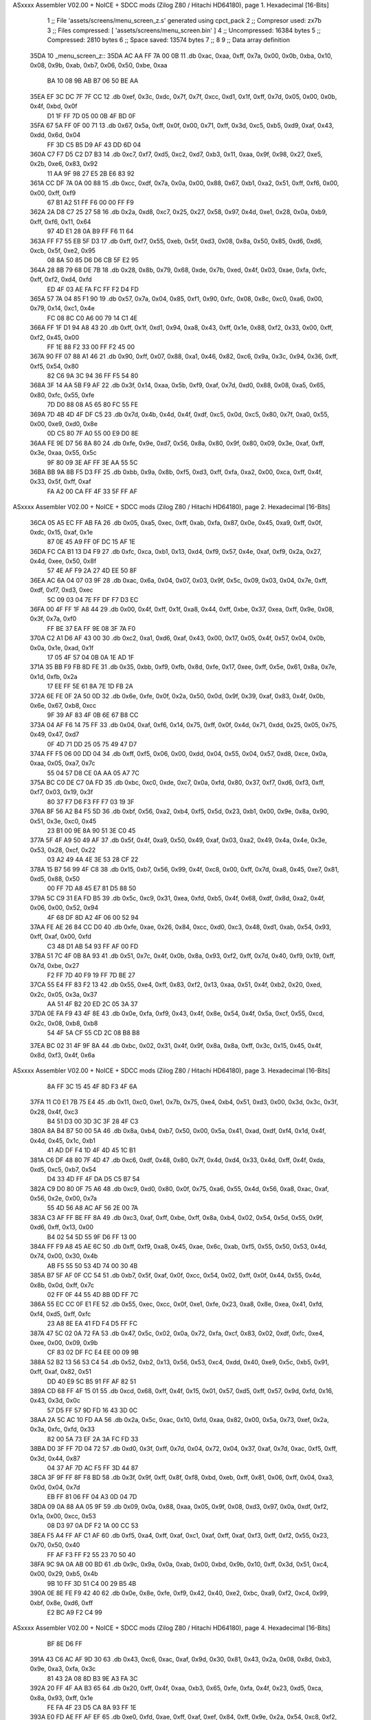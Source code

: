 ASxxxx Assembler V02.00 + NoICE + SDCC mods  (Zilog Z80 / Hitachi HD64180), page 1.
Hexadecimal [16-Bits]



                              1 ;; File 'assets/screens/menu_screen_z.s' generated using cpct_pack
                              2 ;; Compresor used:   zx7b
                              3 ;; Files compressed: [ 'assets/screens/menu_screen.bin' ]
                              4 ;; Uncompressed:     16384 bytes
                              5 ;; Compressed:       2810 bytes
                              6 ;; Space saved:      13574 bytes
                              7 ;;
                              8 
                              9 ;; Data array definition
   35DA                      10 _menu_screen_z::
   35DA AC AA FF 7A 00 0B    11    .db  0xac, 0xaa, 0xff, 0x7a, 0x00, 0x0b, 0xba, 0x10, 0x08, 0x9b, 0xab, 0xb7, 0x06, 0x50, 0xbe, 0xaa
        BA 10 08 9B AB B7
        06 50 BE AA
   35EA EF 3C DC 7F 7F CC    12    .db  0xef, 0x3c, 0xdc, 0x7f, 0x7f, 0xcc, 0xd1, 0x1f, 0xff, 0x7d, 0x05, 0x00, 0x0b, 0x4f, 0xbd, 0x0f
        D1 1F FF 7D 05 00
        0B 4F BD 0F
   35FA 67 5A FF 0F 00 71    13    .db  0x67, 0x5a, 0xff, 0x0f, 0x00, 0x71, 0xff, 0x3d, 0xc5, 0xb5, 0xd9, 0xaf, 0x43, 0xdd, 0x6d, 0x04
        FF 3D C5 B5 D9 AF
        43 DD 6D 04
   360A C7 F7 D5 C2 D7 B3    14    .db  0xc7, 0xf7, 0xd5, 0xc2, 0xd7, 0xb3, 0x11, 0xaa, 0x9f, 0x98, 0x27, 0xe5, 0x2b, 0xe6, 0x83, 0x92
        11 AA 9F 98 27 E5
        2B E6 83 92
   361A CC DF 7A 0A 00 88    15    .db  0xcc, 0xdf, 0x7a, 0x0a, 0x00, 0x88, 0x67, 0xb1, 0xa2, 0x51, 0xff, 0xf6, 0x00, 0x00, 0xff, 0xf9
        67 B1 A2 51 FF F6
        00 00 FF F9
   362A 2A D8 C7 25 27 58    16    .db  0x2a, 0xd8, 0xc7, 0x25, 0x27, 0x58, 0x97, 0x4d, 0xe1, 0x28, 0x0a, 0xb9, 0xff, 0xf6, 0x11, 0x64
        97 4D E1 28 0A B9
        FF F6 11 64
   363A FF F7 55 EB 5F D3    17    .db  0xff, 0xf7, 0x55, 0xeb, 0x5f, 0xd3, 0x08, 0x8a, 0x50, 0x85, 0xd6, 0xd6, 0xcb, 0x5f, 0xe2, 0x95
        08 8A 50 85 D6 D6
        CB 5F E2 95
   364A 28 8B 79 68 DE 7B    18    .db  0x28, 0x8b, 0x79, 0x68, 0xde, 0x7b, 0xed, 0x4f, 0x03, 0xae, 0xfa, 0xfc, 0xff, 0xf2, 0xd4, 0xfd
        ED 4F 03 AE FA FC
        FF F2 D4 FD
   365A 57 7A 04 85 F1 90    19    .db  0x57, 0x7a, 0x04, 0x85, 0xf1, 0x90, 0xfc, 0x08, 0x8c, 0xc0, 0xa6, 0x00, 0x79, 0x14, 0xc1, 0x4e
        FC 08 8C C0 A6 00
        79 14 C1 4E
   366A FF 1F D1 94 A8 43    20    .db  0xff, 0x1f, 0xd1, 0x94, 0xa8, 0x43, 0xff, 0x1e, 0x88, 0xf2, 0x33, 0x00, 0xff, 0xf2, 0x45, 0x00
        FF 1E 88 F2 33 00
        FF F2 45 00
   367A 90 FF 07 88 A1 46    21    .db  0x90, 0xff, 0x07, 0x88, 0xa1, 0x46, 0x82, 0xc6, 0x9a, 0x3c, 0x94, 0x36, 0xff, 0xf5, 0x54, 0x80
        82 C6 9A 3C 94 36
        FF F5 54 80
   368A 3F 14 AA 5B F9 AF    22    .db  0x3f, 0x14, 0xaa, 0x5b, 0xf9, 0xaf, 0x7d, 0xd0, 0x88, 0x08, 0xa5, 0x65, 0x80, 0xfc, 0x55, 0xfe
        7D D0 88 08 A5 65
        80 FC 55 FE
   369A 7D 4B 4D 4F DF C5    23    .db  0x7d, 0x4b, 0x4d, 0x4f, 0xdf, 0xc5, 0x0d, 0xc5, 0x80, 0x7f, 0xa0, 0x55, 0x00, 0xe9, 0xd0, 0x8e
        0D C5 80 7F A0 55
        00 E9 D0 8E
   36AA FE 9E D7 56 8A 80    24    .db  0xfe, 0x9e, 0xd7, 0x56, 0x8a, 0x80, 0x9f, 0x80, 0x09, 0x3e, 0xaf, 0xff, 0x3e, 0xaa, 0x55, 0x5c
        9F 80 09 3E AF FF
        3E AA 55 5C
   36BA BB 9A 8B F5 D3 FF    25    .db  0xbb, 0x9a, 0x8b, 0xf5, 0xd3, 0xff, 0xfa, 0xa2, 0x00, 0xca, 0xff, 0x4f, 0x33, 0x5f, 0xff, 0xaf
        FA A2 00 CA FF 4F
        33 5F FF AF
ASxxxx Assembler V02.00 + NoICE + SDCC mods  (Zilog Z80 / Hitachi HD64180), page 2.
Hexadecimal [16-Bits]



   36CA 05 A5 EC FF AB FA    26    .db  0x05, 0xa5, 0xec, 0xff, 0xab, 0xfa, 0x87, 0x0e, 0x45, 0xa9, 0xff, 0x0f, 0xdc, 0x15, 0xaf, 0x1e
        87 0E 45 A9 FF 0F
        DC 15 AF 1E
   36DA FC CA B1 13 D4 F9    27    .db  0xfc, 0xca, 0xb1, 0x13, 0xd4, 0xf9, 0x57, 0x4e, 0xaf, 0xf9, 0x2a, 0x27, 0x4d, 0xee, 0x50, 0x8f
        57 4E AF F9 2A 27
        4D EE 50 8F
   36EA AC 6A 04 07 03 9F    28    .db  0xac, 0x6a, 0x04, 0x07, 0x03, 0x9f, 0x5c, 0x09, 0x03, 0x04, 0x7e, 0xff, 0xdf, 0xf7, 0xd3, 0xec
        5C 09 03 04 7E FF
        DF F7 D3 EC
   36FA 00 4F FF 1F A8 44    29    .db  0x00, 0x4f, 0xff, 0x1f, 0xa8, 0x44, 0xff, 0xbe, 0x37, 0xea, 0xff, 0x9e, 0x08, 0x3f, 0x7a, 0xf0
        FF BE 37 EA FF 9E
        08 3F 7A F0
   370A C2 A1 D6 AF 43 00    30    .db  0xc2, 0xa1, 0xd6, 0xaf, 0x43, 0x00, 0x17, 0x05, 0x4f, 0x57, 0x04, 0x0b, 0x0a, 0x1e, 0xad, 0x1f
        17 05 4F 57 04 0B
        0A 1E AD 1F
   371A 35 BB F9 FB 8D FE    31    .db  0x35, 0xbb, 0xf9, 0xfb, 0x8d, 0xfe, 0x17, 0xee, 0xff, 0x5e, 0x61, 0x8a, 0x7e, 0x1d, 0xfb, 0x2a
        17 EE FF 5E 61 8A
        7E 1D FB 2A
   372A 6E FE 0F 2A 50 0D    32    .db  0x6e, 0xfe, 0x0f, 0x2a, 0x50, 0x0d, 0x9f, 0x39, 0xaf, 0x83, 0x4f, 0x0b, 0x6e, 0x67, 0xb8, 0xcc
        9F 39 AF 83 4F 0B
        6E 67 B8 CC
   373A 04 AF F6 14 75 FF    33    .db  0x04, 0xaf, 0xf6, 0x14, 0x75, 0xff, 0x0f, 0x4d, 0x71, 0xdd, 0x25, 0x05, 0x75, 0x49, 0x47, 0xd7
        0F 4D 71 DD 25 05
        75 49 47 D7
   374A FF F5 06 00 DD 04    34    .db  0xff, 0xf5, 0x06, 0x00, 0xdd, 0x04, 0x55, 0x04, 0x57, 0xd8, 0xce, 0x0a, 0xaa, 0x05, 0xa7, 0x7c
        55 04 57 D8 CE 0A
        AA 05 A7 7C
   375A BC C0 DE C7 0A FD    35    .db  0xbc, 0xc0, 0xde, 0xc7, 0x0a, 0xfd, 0x80, 0x37, 0xf7, 0xd6, 0xf3, 0xff, 0xf7, 0x03, 0x19, 0x3f
        80 37 F7 D6 F3 FF
        F7 03 19 3F
   376A BF 56 A2 B4 F5 5D    36    .db  0xbf, 0x56, 0xa2, 0xb4, 0xf5, 0x5d, 0x23, 0xb1, 0x00, 0x9e, 0x8a, 0x90, 0x51, 0x3e, 0xc0, 0x45
        23 B1 00 9E 8A 90
        51 3E C0 45
   377A 5F 4F A9 50 49 AF    37    .db  0x5f, 0x4f, 0xa9, 0x50, 0x49, 0xaf, 0x03, 0xa2, 0x49, 0x4a, 0x4e, 0x3e, 0x53, 0x28, 0xcf, 0x22
        03 A2 49 4A 4E 3E
        53 28 CF 22
   378A 15 B7 56 99 4F C8    38    .db  0x15, 0xb7, 0x56, 0x99, 0x4f, 0xc8, 0x00, 0xff, 0x7d, 0xa8, 0x45, 0xe7, 0x81, 0xd5, 0x88, 0x50
        00 FF 7D A8 45 E7
        81 D5 88 50
   379A 5C C9 31 EA FD B5    39    .db  0x5c, 0xc9, 0x31, 0xea, 0xfd, 0xb5, 0x4f, 0x68, 0xdf, 0x8d, 0xa2, 0x4f, 0x06, 0x00, 0x52, 0x94
        4F 68 DF 8D A2 4F
        06 00 52 94
   37AA FE AE 26 84 CC D0    40    .db  0xfe, 0xae, 0x26, 0x84, 0xcc, 0xd0, 0xc3, 0x48, 0xd1, 0xab, 0x54, 0x93, 0xff, 0xaf, 0x00, 0xfd
        C3 48 D1 AB 54 93
        FF AF 00 FD
   37BA 51 7C 4F 0B 8A 93    41    .db  0x51, 0x7c, 0x4f, 0x0b, 0x8a, 0x93, 0xf2, 0xff, 0x7d, 0x40, 0xf9, 0x19, 0xff, 0x7d, 0xbe, 0x27
        F2 FF 7D 40 F9 19
        FF 7D BE 27
   37CA 55 E4 FF 83 F2 13    42    .db  0x55, 0xe4, 0xff, 0x83, 0xf2, 0x13, 0xaa, 0x51, 0x4f, 0xb2, 0x20, 0xed, 0x2c, 0x05, 0x3a, 0x37
        AA 51 4F B2 20 ED
        2C 05 3A 37
   37DA 0E FA F9 43 4F 8E    43    .db  0x0e, 0xfa, 0xf9, 0x43, 0x4f, 0x8e, 0x54, 0x4f, 0x5a, 0xcf, 0x55, 0xcd, 0x2c, 0x08, 0xb8, 0xb8
        54 4F 5A CF 55 CD
        2C 08 B8 B8
   37EA BC 02 31 4F 9F 8A    44    .db  0xbc, 0x02, 0x31, 0x4f, 0x9f, 0x8a, 0x8a, 0xff, 0x3c, 0x15, 0x45, 0x4f, 0x8d, 0xf3, 0x4f, 0x6a
ASxxxx Assembler V02.00 + NoICE + SDCC mods  (Zilog Z80 / Hitachi HD64180), page 3.
Hexadecimal [16-Bits]



        8A FF 3C 15 45 4F
        8D F3 4F 6A
   37FA 11 C0 E1 7B 75 E4    45    .db  0x11, 0xc0, 0xe1, 0x7b, 0x75, 0xe4, 0xb4, 0x51, 0xd3, 0x00, 0x3d, 0x3c, 0x3f, 0x28, 0x4f, 0xc3
        B4 51 D3 00 3D 3C
        3F 28 4F C3
   380A 8A B4 B7 50 00 5A    46    .db  0x8a, 0xb4, 0xb7, 0x50, 0x00, 0x5a, 0x41, 0xad, 0xdf, 0xf4, 0x1d, 0x4f, 0x4d, 0x45, 0x1c, 0xb1
        41 AD DF F4 1D 4F
        4D 45 1C B1
   381A C6 DF 48 80 7F 4D    47    .db  0xc6, 0xdf, 0x48, 0x80, 0x7f, 0x4d, 0xd4, 0x33, 0x4d, 0xff, 0x4f, 0xda, 0xd5, 0xc5, 0xb7, 0x54
        D4 33 4D FF 4F DA
        D5 C5 B7 54
   382A C9 D0 80 0F 75 A6    48    .db  0xc9, 0xd0, 0x80, 0x0f, 0x75, 0xa6, 0x55, 0x4d, 0x56, 0xa8, 0xac, 0xaf, 0x56, 0x2e, 0x00, 0x7a
        55 4D 56 A8 AC AF
        56 2E 00 7A
   383A C3 AF FF BE FF 8A    49    .db  0xc3, 0xaf, 0xff, 0xbe, 0xff, 0x8a, 0xb4, 0x02, 0x54, 0x5d, 0x55, 0x9f, 0xd6, 0xff, 0x13, 0x00
        B4 02 54 5D 55 9F
        D6 FF 13 00
   384A FF F9 A8 45 AE 6C    50    .db  0xff, 0xf9, 0xa8, 0x45, 0xae, 0x6c, 0xab, 0xf5, 0x55, 0x50, 0x53, 0x4d, 0x74, 0x00, 0x30, 0x4b
        AB F5 55 50 53 4D
        74 00 30 4B
   385A B7 5F AF 0F CC 54    51    .db  0xb7, 0x5f, 0xaf, 0x0f, 0xcc, 0x54, 0x02, 0xff, 0x0f, 0x44, 0x55, 0x4d, 0x8b, 0x0d, 0xff, 0x7c
        02 FF 0F 44 55 4D
        8B 0D FF 7C
   386A 55 EC CC 0F E1 FE    52    .db  0x55, 0xec, 0xcc, 0x0f, 0xe1, 0xfe, 0x23, 0xa8, 0x8e, 0xea, 0x41, 0xfd, 0xf4, 0xd5, 0xff, 0xfc
        23 A8 8E EA 41 FD
        F4 D5 FF FC
   387A 47 5C 02 0A 72 FA    53    .db  0x47, 0x5c, 0x02, 0x0a, 0x72, 0xfa, 0xcf, 0x83, 0x02, 0xdf, 0xfc, 0xe4, 0xee, 0x00, 0x09, 0x9b
        CF 83 02 DF FC E4
        EE 00 09 9B
   388A 52 B2 13 56 53 C4    54    .db  0x52, 0xb2, 0x13, 0x56, 0x53, 0xc4, 0xdd, 0x40, 0xe9, 0x5c, 0xb5, 0x91, 0xff, 0xaf, 0x82, 0x51
        DD 40 E9 5C B5 91
        FF AF 82 51
   389A CD 68 FF 4F 15 01    55    .db  0xcd, 0x68, 0xff, 0x4f, 0x15, 0x01, 0x57, 0xd5, 0xff, 0x57, 0x9d, 0xfd, 0x16, 0x43, 0x3d, 0x0c
        57 D5 FF 57 9D FD
        16 43 3D 0C
   38AA 2A 5C AC 10 FD AA    56    .db  0x2a, 0x5c, 0xac, 0x10, 0xfd, 0xaa, 0x82, 0x00, 0x5a, 0x73, 0xef, 0x2a, 0x3a, 0xfc, 0xfd, 0x33
        82 00 5A 73 EF 2A
        3A FC FD 33
   38BA D0 3F FF 7D 04 72    57    .db  0xd0, 0x3f, 0xff, 0x7d, 0x04, 0x72, 0x04, 0x37, 0xaf, 0x7d, 0xac, 0xf5, 0xff, 0x3d, 0x44, 0x87
        04 37 AF 7D AC F5
        FF 3D 44 87
   38CA 3F 9F FF 8F F8 BD    58    .db  0x3f, 0x9f, 0xff, 0x8f, 0xf8, 0xbd, 0xeb, 0xff, 0x81, 0x06, 0xff, 0x04, 0xa3, 0x0d, 0x04, 0x7d
        EB FF 81 06 FF 04
        A3 0D 04 7D
   38DA 09 0A 88 AA 05 9F    59    .db  0x09, 0x0a, 0x88, 0xaa, 0x05, 0x9f, 0x08, 0xd3, 0x97, 0x0a, 0xdf, 0xf2, 0x1a, 0x00, 0xcc, 0x53
        08 D3 97 0A DF F2
        1A 00 CC 53
   38EA F5 A4 FF AF C1 AF    60    .db  0xf5, 0xa4, 0xff, 0xaf, 0xc1, 0xaf, 0xff, 0xaf, 0xf3, 0xff, 0xf2, 0x55, 0x23, 0x70, 0x50, 0x40
        FF AF F3 FF F2 55
        23 70 50 40
   38FA 9C 9A 0A AB 00 BD    61    .db  0x9c, 0x9a, 0x0a, 0xab, 0x00, 0xbd, 0x9b, 0x10, 0xff, 0x3d, 0x51, 0xc4, 0x00, 0x29, 0xb5, 0x4b
        9B 10 FF 3D 51 C4
        00 29 B5 4B
   390A 0E 8E FE F9 42 40    62    .db  0x0e, 0x8e, 0xfe, 0xf9, 0x42, 0x40, 0xe2, 0xbc, 0xa9, 0xf2, 0xc4, 0x99, 0xbf, 0x8e, 0xd6, 0xff
        E2 BC A9 F2 C4 99
ASxxxx Assembler V02.00 + NoICE + SDCC mods  (Zilog Z80 / Hitachi HD64180), page 4.
Hexadecimal [16-Bits]



        BF 8E D6 FF
   391A 43 C6 AC AF 9D 30    63    .db  0x43, 0xc6, 0xac, 0xaf, 0x9d, 0x30, 0x81, 0x43, 0x2a, 0x08, 0x8d, 0xb3, 0x9e, 0xa3, 0xfa, 0x3c
        81 43 2A 08 8D B3
        9E A3 FA 3C
   392A 20 FF 4F AA B3 65    64    .db  0x20, 0xff, 0x4f, 0xaa, 0xb3, 0x65, 0xfe, 0xfa, 0x4f, 0x23, 0xd5, 0xca, 0x8a, 0x93, 0xff, 0x1e
        FE FA 4F 23 D5 CA
        8A 93 FF 1E
   393A E0 FD AE FF AF EF    65    .db  0xe0, 0xfd, 0xae, 0xff, 0xaf, 0xef, 0x84, 0xff, 0x9e, 0x2a, 0x54, 0xc8, 0xf2, 0x00, 0x24, 0xff
        84 FF 9E 2A 54 C8
        F2 00 24 FF
   394A 0F 05 51 FF F9 08    66    .db  0x0f, 0x05, 0x51, 0xff, 0xf9, 0x08, 0x68, 0xe3, 0xaf, 0xf0, 0x3c, 0x8a, 0xff, 0xa7, 0x54, 0xe0
        68 E3 AF F0 3C 8A
        FF A7 54 E0
   395A 00 00 6A 55 AD 52    67    .db  0x00, 0x00, 0x6a, 0x55, 0xad, 0x52, 0xcf, 0x01, 0x70, 0x4f, 0x74, 0xfd, 0x9d, 0x55, 0xc0, 0xd5
        CF 01 70 4F 74 FD
        9D 55 C0 D5
   396A CC 0F 35 71 A0 55    68    .db  0xcc, 0x0f, 0x35, 0x71, 0xa0, 0x55, 0x9b, 0x81, 0x45, 0x55, 0xff, 0x1e, 0x5c, 0x68, 0x50, 0xaa
        9B 81 45 55 FF 1E
        5C 68 50 AA
   397A E7 03 FE F5 52 74    69    .db  0xe7, 0x03, 0xfe, 0xf5, 0x52, 0x74, 0x40, 0xff, 0x4f, 0xfc, 0x94, 0xff, 0x8f, 0xfc, 0xc8, 0xff
        40 FF 4F FC 94 FF
        8F FC C8 FF
   398A AA 57 FF BE A0 5E    70    .db  0xaa, 0x57, 0xff, 0xbe, 0xa0, 0x5e, 0x54, 0xa8, 0x2b, 0x43, 0x83, 0xf2, 0x3e, 0xf5, 0xa5, 0xff
        54 A8 2B 43 83 F2
        3E F5 A5 FF
   399A 87 A2 00 A2 51 FF    71    .db  0x87, 0xa2, 0x00, 0xa2, 0x51, 0xff, 0x5f, 0x00, 0x55, 0x8d, 0x1a, 0x30, 0x25, 0x09, 0xb0, 0xfa
        5F 00 55 8D 1A 30
        25 09 B0 FA
   39AA 0F DC FF F2 00 D1    72    .db  0x0f, 0xdc, 0xff, 0xf2, 0x00, 0xd1, 0xad, 0xff, 0xf7, 0x14, 0x54, 0x5c, 0xfc, 0x00, 0xc5, 0x82
        AD FF F7 14 54 5C
        FC 00 C5 82
   39BA 0F 5E BD FC 8E BD    73    .db  0x0f, 0x5e, 0xbd, 0xfc, 0x8e, 0xbd, 0x80, 0x2c, 0xa9, 0x4e, 0xa0, 0xeb, 0x80, 0x0d, 0x5f, 0xff
        80 2C A9 4E A0 EB
        80 0D 5F FF
   39CA 0F 0C 08 C5 E6 43    74    .db  0x0f, 0x0c, 0x08, 0xc5, 0xe6, 0x43, 0xff, 0x5f, 0xfc, 0x41, 0x4f, 0xa9, 0x8e, 0xb8, 0xea, 0xff
        FF 5F FC 41 4F A9
        8E B8 EA FF
   39DA A9 E0 DC AC FF 8F    75    .db  0xa9, 0xe0, 0xdc, 0xac, 0xff, 0x8f, 0x8a, 0xc1, 0x32, 0x1a, 0xbe, 0x01, 0x4f, 0xba, 0x80, 0x0a
        8A C1 32 1A BE 01
        4F BA 80 0A
   39EA CD FF FF 1E E8 F4    76    .db  0xcd, 0xff, 0xff, 0x1e, 0xe8, 0xf4, 0x0c, 0x4e, 0xf9, 0x54, 0x0e, 0x41, 0x5a, 0xfa, 0x06, 0x09
        0C 4E F9 54 0E 41
        5A FA 06 09
   39FA 7C DB 15 CF E8 00    77    .db  0x7c, 0xdb, 0x15, 0xcf, 0xe8, 0x00, 0x7d, 0x4f, 0x09, 0xa3, 0xc6, 0xa2, 0xaf, 0xa7, 0xc9, 0x79
        7D 4F 09 A3 C6 A2
        AF A7 C9 79
   3A0A 82 EE FF 83 13 EB    78    .db  0x82, 0xee, 0xff, 0x83, 0x13, 0xeb, 0xff, 0x0b, 0x00, 0xaf, 0xf2, 0x30, 0x8b, 0x4f, 0xc6, 0x54
        FF 0B 00 AF F2 30
        8B 4F C6 54
   3A1A 54 49 47 B9 FF 9E    79    .db  0x54, 0x49, 0x47, 0xb9, 0xff, 0x9e, 0x5d, 0x06, 0x42, 0x97, 0x59, 0x04, 0xaa, 0x0b, 0xd7, 0x05
        5D 06 42 97 59 04
        AA 0B D7 05
   3A2A 08 BE 0A A1 BF AD    80    .db  0x08, 0xbe, 0x0a, 0xa1, 0xbf, 0xad, 0xff, 0xb1, 0xae, 0x08, 0x45, 0xe9, 0x80, 0x4f, 0x4d, 0xee
        FF B1 AE 08 45 E9
        80 4F 4D EE
ASxxxx Assembler V02.00 + NoICE + SDCC mods  (Zilog Z80 / Hitachi HD64180), page 5.
Hexadecimal [16-Bits]



   3A3A F5 C8 7B C0 E5 10    81    .db  0xf5, 0xc8, 0x7b, 0xc0, 0xe5, 0x10, 0x11, 0x51, 0x4f, 0x5d, 0x2a, 0xa2, 0x3b, 0xbc, 0xfe, 0xbe
        11 51 4F 5D 2A A2
        3B BC FE BE
   3A4A 3A AC AB 3E 80 7E    82    .db  0x3a, 0xac, 0xab, 0x3e, 0x80, 0x7e, 0x15, 0xb9, 0xaa, 0x56, 0x4f, 0x01, 0xd1, 0x7e, 0xa8, 0x45
        15 B9 AA 56 4F 01
        D1 7E A8 45
   3A5A 08 E9 0C 98 87 09    83    .db  0x08, 0xe9, 0x0c, 0x98, 0x87, 0x09, 0xac, 0x89, 0xfd, 0xbe, 0x7e, 0xbc, 0xa9, 0xf8, 0x5d, 0x6b
        AC 89 FD BE 7E BC
        A9 F8 5D 6B
   3A6A 91 2E BE FF 4F 6F    84    .db  0x91, 0x2e, 0xbe, 0xff, 0x4f, 0x6f, 0x68, 0xca, 0xaf, 0xff, 0x9e, 0xb5, 0xa0, 0xcf, 0x5f, 0x7e
        68 CA AF FF 9E B5
        A0 CF 5F 7E
   3A7A 28 11 F8 09 3A 33    85    .db  0x28, 0x11, 0xf8, 0x09, 0x3a, 0x33, 0xb2, 0xa2, 0x51, 0x27, 0xbf, 0x52, 0xf3, 0xa4, 0x4e, 0x4c
        B2 A2 51 27 BF 52
        F3 A4 4E 4C
   3A8A A0 04 95 AF 3E 44    86    .db  0xa0, 0x04, 0x95, 0xaf, 0x3e, 0x44, 0xe2, 0x00, 0xf2, 0x26, 0x51, 0x4f, 0x85, 0x2f, 0x7a, 0xc7
        E2 00 F2 26 51 4F
        85 2F 7A C7
   3A9A 2C 50 28 CA 06 44    87    .db  0x2c, 0x50, 0x28, 0xca, 0x06, 0x44, 0x47, 0x2a, 0xf3, 0x4f, 0x09, 0x3f, 0x51, 0x4f, 0xab, 0xf8
        47 2A F3 4F 09 3F
        51 4F AB F8
   3AAA CE 8B 3C AE AF 07    88    .db  0xce, 0x8b, 0x3c, 0xae, 0xaf, 0x07, 0x51, 0x4f, 0x6a, 0x8a, 0x54, 0xff, 0x9e, 0x8a, 0xcc, 0x19
        51 4F 6A 8A 54 FF
        9E 8A CC 19
   3ABA 39 E2 3F 81 50 54    89    .db  0x39, 0xe2, 0x3f, 0x81, 0x50, 0x54, 0xef, 0xff, 0x2b, 0xa0, 0x4c, 0x68, 0xf0, 0x0b, 0x4f, 0x71
        EF FF 2B A0 4C 68
        F0 0B 4F 71
   3ACA 09 54 37 1D 31 A7    90    .db  0x09, 0x54, 0x37, 0x1d, 0x31, 0xa7, 0xf4, 0x40, 0x38, 0x00, 0x43, 0x9b, 0x30, 0x60, 0xda, 0xad
        F4 40 38 00 43 9B
        30 60 DA AD
   3ADA 64 F9 D5 21 20 BE    91    .db  0x64, 0xf9, 0xd5, 0x21, 0x20, 0xbe, 0xe2, 0x0b, 0xa9, 0xce, 0xff, 0xbe, 0x5a, 0x86, 0xab, 0x56
        E2 0B A9 CE FF BE
        5A 86 AB 56
   3AEA 2B FF 7A 88 54 FF    92    .db  0x2b, 0xff, 0x7a, 0x88, 0x54, 0xff, 0x3c, 0x4c, 0x4d, 0xb1, 0x84, 0x37, 0xf2, 0x12, 0x5c, 0x70
        3C 4C 4D B1 84 37
        F2 12 5C 70
   3AFA 51 30 95 2F E2 27    93    .db  0x51, 0x30, 0x95, 0x2f, 0xe2, 0x27, 0x54, 0x90, 0x0a, 0xb0, 0xcd, 0x00, 0xd3, 0xcc, 0x80, 0xfd
        54 90 0A B0 CD 00
        D3 CC 80 FD
   3B0A FF 9E 00 44 4F 1A    94    .db  0xff, 0x9e, 0x00, 0x44, 0x4f, 0x1a, 0x0d, 0xe4, 0xff, 0xab, 0xea, 0xb0, 0x8d, 0x00, 0x6b, 0xd4
        0D E4 FF AB EA B0
        8D 00 6B D4
   3B1A FF 47 16 1E F5 DE    95    .db  0xff, 0x47, 0x16, 0x1e, 0xf5, 0xde, 0xec, 0x0b, 0xd5, 0x3c, 0xa8, 0xe7, 0xff, 0xa3, 0x2d, 0xb8
        EC 0B D5 3C A8 E7
        FF A3 2D B8
   3B2A FF AF 6D AC 04 0B    96    .db  0xff, 0xaf, 0x6d, 0xac, 0x04, 0x0b, 0x03, 0xfb, 0xac, 0xf7, 0xf9, 0x02, 0xfc, 0xff, 0xf3, 0x08
        03 FB AC F7 F9 02
        FC FF F3 08
   3B3A 00 C5 FF 43 31 4F    97    .db  0x00, 0xc5, 0xff, 0x43, 0x31, 0x4f, 0xf1, 0xd5, 0xf7, 0x42, 0xa0, 0xe5, 0xff, 0xab, 0x5a, 0x96
        F1 D5 F7 42 A0 E5
        FF AB 5A 96
   3B4A 89 79 FF 3C 10 4D    98    .db  0x89, 0x79, 0xff, 0x3c, 0x10, 0x4d, 0xdd, 0xa3, 0x03, 0x4f, 0x74, 0x01, 0x03, 0x0b, 0xcf, 0x97
        DD A3 03 4F 74 01
        03 0B CF 97
   3B5A 5F F5 6F FF 4F 00    99    .db  0x5f, 0xf5, 0x6f, 0xff, 0x4f, 0x00, 0xff, 0xf9, 0xcc, 0x4a, 0x3f, 0x37, 0x5a, 0x88, 0xca, 0xdd
ASxxxx Assembler V02.00 + NoICE + SDCC mods  (Zilog Z80 / Hitachi HD64180), page 6.
Hexadecimal [16-Bits]



        FF F9 CC 4A 3F 37
        5A 88 CA DD
   3B6A FF F7 15 FC C4 FF   100    .db  0xff, 0xf7, 0x15, 0xfc, 0xc4, 0xff, 0xf5, 0x44, 0xd5, 0x97, 0xef, 0xc3, 0xaf, 0xfb, 0xea, 0xfa
        F5 44 D5 97 EF C3
        AF FB EA FA
   3B7A A1 97 AF FF 3E 82   101    .db  0xa1, 0x97, 0xaf, 0xff, 0x3e, 0x82, 0x00, 0x8b, 0xff, 0xc8, 0xff, 0x03, 0x45, 0xe5, 0xff, 0x89
        00 8B FF C8 FF 03
        45 E5 FF 89
   3B8A 54 CA FF 03 A2 84   102    .db  0x54, 0xca, 0xff, 0x03, 0xa2, 0x84, 0xa3, 0x8c, 0x55, 0xff, 0x4f, 0xd1, 0xb1, 0x17, 0x4d, 0x4f
        A3 8C 55 FF 4F D1
        B1 17 4D 4F
   3B9A 3C 00 40 51 00 21   103    .db  0x3c, 0x00, 0x40, 0x51, 0x00, 0x21, 0xd7, 0x59, 0x09, 0x5b, 0xf0, 0x2a, 0x00, 0xd4, 0x96, 0x93
        D7 59 09 5B F0 2A
        00 D4 96 93
   3BAA 54 3C 5C 69 AD 49   104    .db  0x54, 0x3c, 0x5c, 0x69, 0xad, 0x49, 0x54, 0x04, 0x32, 0x9d, 0xff, 0x1e, 0x22, 0xa5, 0xfe, 0x2b
        54 04 32 9D FF 1E
        22 A5 FE 2B
   3BBA AD FF F4 04 FF FF   105    .db  0xad, 0xff, 0xf4, 0x04, 0xff, 0xff, 0xf9, 0x55, 0xca, 0xff, 0x07, 0x3e, 0xff, 0xf9, 0x14, 0x3c
        F9 55 CA FF 07 3E
        FF F9 14 3C
   3BCA 28 4F 8A 15 A0 29   106    .db  0x28, 0x4f, 0x8a, 0x15, 0xa0, 0x29, 0xec, 0x61, 0x55, 0x08, 0xd5, 0x15, 0x11, 0xe8, 0xb8, 0x49
        EC 61 55 08 D5 15
        11 E8 B8 49
   3BDA FF 3D AA 94 FF 87   107    .db  0xff, 0x3d, 0xaa, 0x94, 0xff, 0x87, 0x82, 0x2a, 0xcf, 0xff, 0xf8, 0xa8, 0xea, 0xaf, 0xab, 0xa2
        82 2A CF FF F8 A8
        EA AF AB A2
   3BEA AA E2 47 7A 90 FF   108    .db  0xaa, 0xe2, 0x47, 0x7a, 0x90, 0xff, 0x8f, 0x9b, 0xbb, 0x8f, 0x3d, 0x54, 0x54, 0xaa, 0xc0, 0x9a
        8F 9B BB 8F 3D 54
        54 AA C0 9A
   3BFA 0D FE 3D FF 55 55   109    .db  0x0d, 0xfe, 0x3d, 0xff, 0x55, 0x55, 0xab, 0x4f, 0x2b, 0xbc, 0x24, 0x56, 0x8e, 0x0b, 0xe9, 0xa8
        AB 4F 2B BC 24 56
        8E 0B E9 A8
   3C0A 81 00 8A DA F5 CD   110    .db  0x81, 0x00, 0x8a, 0xda, 0xf5, 0xcd, 0x57, 0x45, 0xaf, 0xf9, 0x35, 0x60, 0xea, 0x80, 0x27, 0xf0
        57 45 AF F9 35 60
        EA 80 27 F0
   3C1A 37 4E EA 4C 4C 51   111    .db  0x37, 0x4e, 0xea, 0x4c, 0x4c, 0x51, 0x71, 0x4f, 0x03, 0x54, 0x25, 0x89, 0x8b, 0xff, 0x1e, 0x88
        71 4F 03 54 25 89
        8B FF 1E 88
   3C2A 51 FF 3C 00 5F 50   112    .db  0x51, 0xff, 0x3c, 0x00, 0x5f, 0x50, 0x37, 0x4f, 0x57, 0xff, 0xaa, 0x5f, 0x4e, 0xa3, 0xf3, 0xa2
        37 4F 57 FF AA 5F
        4E A3 F3 A2
   3C3A 08 97 8C 0F 80 7E   113    .db  0x08, 0x97, 0x8c, 0x0f, 0x80, 0x7e, 0xff, 0x3d, 0x05, 0xd2, 0xfc, 0xfc, 0x50, 0xff, 0x1e, 0xaa
        FF 3D 05 D2 FC FC
        50 FF 1E AA
   3C4A 85 BF E8 F8 DC 2B   114    .db  0x85, 0xbf, 0xe8, 0xf8, 0xdc, 0x2b, 0xff, 0x5f, 0x54, 0x51, 0x56, 0x00, 0xbb, 0x41, 0xba, 0xff
        FF 5F 54 51 56 00
        BB 41 BA FF
   3C5A AF FC 74 A2 30 B2   115    .db  0xaf, 0xfc, 0x74, 0xa2, 0x30, 0xb2, 0x54, 0x47, 0xc1, 0x9e, 0xfc, 0xff, 0x3c, 0xd1, 0xa5, 0x00
        54 47 C1 9E FC FF
        3C D1 A5 00
   3C6A 07 91 A1 FF A7 EA   116    .db  0x07, 0x91, 0xa1, 0xff, 0xa7, 0xea, 0xc7, 0xad, 0xff, 0xfa, 0xea, 0xaf, 0x0b, 0x2a, 0x20, 0xff
        C7 AD FF FA EA AF
        0B 2A 20 FF
   3C7A 1F 15 01 FD 9F 45   117    .db  0x1f, 0x15, 0x01, 0xfd, 0x9f, 0x45, 0xef, 0x58, 0x4f, 0xd0, 0x55, 0x04, 0x9a, 0xd7, 0x05, 0x17
        EF 58 4F D0 55 04
ASxxxx Assembler V02.00 + NoICE + SDCC mods  (Zilog Z80 / Hitachi HD64180), page 7.
Hexadecimal [16-Bits]



        9A D7 05 17
   3C8A 95 12 2A 2E FF 5F   118    .db  0x95, 0x12, 0x2a, 0x2e, 0xff, 0x5f, 0xcd, 0x75, 0xff, 0x0f, 0xf4, 0xcc, 0x00, 0x4f, 0x85, 0x08
        CD 75 FF 0F F4 CC
        00 4F 85 08
   3C9A D5 8B FF BE AA CC   119    .db  0xd5, 0x8b, 0xff, 0xbe, 0xaa, 0xcc, 0x20, 0x12, 0x17, 0xb9, 0x89, 0x04, 0xbc, 0x00, 0xaa, 0x3c
        20 12 17 B9 89 04
        BC 00 AA 3C
   3CAA 97 3D 15 DD 86 2A   120    .db  0x97, 0x3d, 0x15, 0xdd, 0x86, 0x2a, 0x07, 0xb8, 0x15, 0x8f, 0x4f, 0xab, 0x39, 0x47, 0xb9, 0xdf
        07 B8 15 8F 4F AB
        39 47 B9 DF
   3CBA 04 2C BD 00 07 B1   121    .db  0x04, 0x2c, 0xbd, 0x00, 0x07, 0xb1, 0x90, 0x8f, 0xef, 0x51, 0xc0, 0xf9, 0x4f, 0x8e, 0xd0, 0xfe
        90 8F EF 51 C0 F9
        4F 8E D0 FE
   3CCA 00 01 4A 23 D1 63   122    .db  0x00, 0x01, 0x4a, 0x23, 0xd1, 0x63, 0x45, 0x4f, 0x5d, 0x3a, 0xea, 0xf6, 0x9c, 0xb6, 0x9e, 0x2a
        45 4F 5D 3A EA F6
        9C B6 9E 2A
   3CDA DE 09 56 EE A8 03   123    .db  0xde, 0x09, 0x56, 0xee, 0xa8, 0x03, 0x00, 0xc4, 0xf2, 0x4f, 0x0d, 0x70, 0xb2, 0xff, 0xf6, 0xa8
        00 C4 F2 4F 0D 70
        B2 FF F6 A8
   3CEA 45 05 99 4D F6 80   124    .db  0x45, 0x05, 0x99, 0x4d, 0xf6, 0x80, 0x5f, 0x5a, 0x0d, 0xc0, 0x67, 0xb2, 0x63, 0x91, 0x84, 0x51
        5F 5A 0D C0 67 B2
        63 91 84 51
   3CFA 1B 94 84 EA 32 4E   125    .db  0x1b, 0x94, 0x84, 0xea, 0x32, 0x4e, 0xa2, 0x4f, 0x2f, 0x41, 0xa4, 0x0a, 0x2b, 0xb0, 0xf7, 0xa0
        A2 4F 2F 41 A4 0A
        2B B0 F7 A0
   3D0A 51 51 29 F3 3F 47   126    .db  0x51, 0x51, 0x29, 0xf3, 0x3f, 0x47, 0xa1, 0xb0, 0xdc, 0xff, 0xf5, 0xfd, 0x51, 0x33, 0xcb, 0xf6
        A1 B0 DC FF F5 FD
        51 33 CB F6
   3D1A 9F 43 A0 F5 7C E3   127    .db  0x9f, 0x43, 0xa0, 0xf5, 0x7c, 0xe3, 0x07, 0x09, 0x18, 0x00, 0xce, 0x8a, 0x9d, 0x94, 0xea, 0x65
        07 09 18 00 CE 8A
        9D 94 EA 65
   3D2A 15 FF F9 22 C4 4F   128    .db  0x15, 0xff, 0xf9, 0x22, 0xc4, 0x4f, 0x3d, 0xcf, 0x2a, 0xff, 0x0f, 0x31, 0xc8, 0x16, 0x4f, 0x47
        3D CF 2A FF 0F 31
        C8 16 4F 47
   3D3A 8A 91 FF 8F 4F B8   129    .db  0x8a, 0x91, 0xff, 0x8f, 0x4f, 0xb8, 0xa2, 0xf3, 0xff, 0x7c, 0x15, 0x45, 0x4f, 0x85, 0x7a, 0xc2
        A2 F3 FF 7C 15 45
        4F 85 7A C2
   3D4A FF 7B 2A F0 66 88   130    .db  0xff, 0x7b, 0x2a, 0xf0, 0x66, 0x88, 0x41, 0x83, 0x8a, 0x54, 0xd6, 0xff, 0x03, 0x55, 0x4e, 0x51
        41 83 8A 54 D6 FF
        03 55 4E 51
   3D5A 62 A2 86 8F 46 08   131    .db  0x62, 0xa2, 0x86, 0x8f, 0x46, 0x08, 0xa9, 0xa1, 0x50, 0x83, 0x34, 0x4f, 0x74, 0x49, 0x74, 0x9b
        A9 A1 50 83 34 4F
        74 49 74 9B
   3D6A 84 05 D2 71 FF F5   132    .db  0x84, 0x05, 0xd2, 0x71, 0xff, 0xf5, 0x80, 0x3f, 0xd0, 0x92, 0x4d, 0xd0, 0xff, 0x43, 0x86, 0xad
        80 3F D0 92 4D D0
        FF 43 86 AD
   3D7A 80 FD 54 FF 7D F5   133    .db  0x80, 0xfd, 0x54, 0xff, 0x7d, 0xf5, 0x96, 0xe3, 0xee, 0xd4, 0xda, 0x5e, 0x80, 0xfd, 0x00, 0x00
        96 E3 EE D4 DA 5E
        80 FD 00 00
   3D8A 5B 94 FF FA FD 6A   134    .db  0x5b, 0x94, 0xff, 0xfa, 0xfd, 0x6a, 0xb1, 0x56, 0xb2, 0x30, 0x20, 0x11, 0xcc, 0x8d, 0xff, 0xf8
        B1 56 B2 30 20 11
        CC 8D FF F8
   3D9A 80 FE FF FA AA CD   135    .db  0x80, 0xfe, 0xff, 0xfa, 0xaa, 0xcd, 0xfe, 0xd8, 0xbf, 0x4e, 0xa6, 0xa9, 0xdc, 0x3e, 0xff, 0x1f
        FE D8 BF 4E A6 A9
        DC 3E FF 1F
ASxxxx Assembler V02.00 + NoICE + SDCC mods  (Zilog Z80 / Hitachi HD64180), page 8.
Hexadecimal [16-Bits]



   3DAA A8 E5 B0 01 FA 8C   136    .db  0xa8, 0xe5, 0xb0, 0x01, 0xfa, 0x8c, 0x0e, 0x00, 0x6b, 0xd0, 0xff, 0x13, 0x00, 0xac, 0x56, 0x95
        0E 00 6B D0 FF 13
        00 AC 56 95
   3DBA AC 03 D5 F6 FA 45   137    .db  0xac, 0x03, 0xd5, 0xf6, 0xfa, 0x45, 0xa6, 0xf8, 0xa7, 0xff, 0x87, 0xfc, 0x22, 0xff, 0x5f, 0x17
        A6 F8 A7 FF 87 FC
        22 FF 5F 17
   3DCA 0C 4C AC 04 46 A3   138    .db  0x0c, 0x4c, 0xac, 0x04, 0x46, 0xa3, 0x0f, 0xef, 0x29, 0xff, 0xf5, 0x54, 0xf8, 0xb5, 0x55, 0xff
        0F EF 29 FF F5 54
        F8 B5 55 FF
   3DDA 1F 51 CF 8C 04 0C   139    .db  0x1f, 0x51, 0xcf, 0x8c, 0x04, 0x0c, 0x00, 0x65, 0x09, 0x75, 0xaa, 0x40, 0xff, 0x3e, 0x0c, 0xc8
        00 65 09 75 AA 40
        FF 3E 0C C8
   3DEA FF 47 F0 E9 04 17   140    .db  0xff, 0x47, 0xf0, 0xe9, 0x04, 0x17, 0xf7, 0x12, 0x35, 0xff, 0x7d, 0x1f, 0x37, 0xd1, 0x28, 0xc5
        F7 12 35 FF 7D 1F
        37 D1 28 C5
   3DFA A1 FF AF 28 D1 1F   141    .db  0xa1, 0xff, 0xaf, 0x28, 0xd1, 0x1f, 0x2a, 0x8c, 0xaf, 0xa7, 0xa1, 0xaf, 0xaf, 0xa7, 0x0f, 0x15
        2A 8C AF A7 A1 AF
        AF A7 0F 15
   3E0A F4 F6 FF F4 14 FD   142    .db  0xf4, 0xf6, 0xff, 0xf4, 0x14, 0xfd, 0x94, 0xff, 0x2f, 0x00, 0x12, 0xaa, 0xff, 0x3d, 0x41, 0xd5
        94 FF 2F 00 12 AA
        FF 3D 41 D5
   3E1A 58 FF 5F 43 5D FF   143    .db  0x58, 0xff, 0x5f, 0x43, 0x5d, 0xff, 0x5f, 0x45, 0xe5, 0x8d, 0xa9, 0x54, 0xff, 0x3c, 0xc4, 0xdd
        5F 45 E5 8D A9 54
        FF 3C C4 DD
   3E2A 52 7E FC 8D E5 0A   144    .db  0x52, 0x7e, 0xfc, 0x8d, 0xe5, 0x0a, 0x9c, 0xab, 0xff, 0xbe, 0xf3, 0xb8, 0x52, 0x7e, 0x23, 0x92
        9C AB FF BE F3 B8
        52 7E 23 92
   3E3A 13 C8 54 90 FF AA   145    .db  0x13, 0xc8, 0x54, 0x90, 0xff, 0xaa, 0x8a, 0x2f, 0xb7, 0xb0, 0xff, 0x2f, 0x31, 0xb8, 0xfe, 0xfc
        8A 2F B7 B0 FF 2F
        31 B8 FE FC
   3E4A 50 FF F0 51 DA 94   146    .db  0x50, 0xff, 0xf0, 0x51, 0xda, 0x94, 0xff, 0x3d, 0x54, 0xab, 0x1c, 0xd1, 0xbd, 0x14, 0x55, 0xcf
        FF 3D 54 AB 1C D1
        BD 14 55 CF
   3E5A 8C 9F 92 15 4E 12   147    .db  0x8c, 0x9f, 0x92, 0x15, 0x4e, 0x12, 0x2a, 0xa7, 0xc9, 0x45, 0xff, 0x3c, 0x41, 0x08, 0x37, 0xcb
        2A A7 C9 45 FF 3C
        41 08 37 CB
   3E6A C6 C8 48 FF 5F 00   148    .db  0xc6, 0xc8, 0x48, 0xff, 0x5f, 0x00, 0xb5, 0xff, 0xf9, 0xa0, 0xb0, 0x7a, 0x0a, 0xff, 0xfa, 0x88
        B5 FF F9 A0 B0 7A
        0A FF FA 88
   3E7A 28 C8 FF 47 99 CD   149    .db  0x28, 0xc8, 0xff, 0x47, 0x99, 0xcd, 0x53, 0x64, 0x73, 0x4b, 0x70, 0xb1, 0xc8, 0x17, 0x9c, 0x84
        53 64 73 4B 70 B1
        C8 17 9C 84
   3E8A 50 EF 0B 66 54 CD   150    .db  0x50, 0xef, 0x0b, 0x66, 0x54, 0xcd, 0xd0, 0x80, 0x5f, 0xff, 0x0f, 0xd5, 0xb2, 0xcd, 0xff, 0x05
        D0 80 5F FF 0F D5
        B2 CD FF 05
   3E9A 9F 2D A8 D0 D5 A7   151    .db  0x9f, 0x2d, 0xa8, 0xd0, 0xd5, 0xa7, 0x57, 0xb8, 0xe6, 0xbd, 0x4f, 0x3a, 0x4b, 0xae, 0xff, 0x07
        57 B8 E6 BD 4F 3A
        4B AE FF 07
   3EAA FC 28 A9 5F D0 AF   152    .db  0xfc, 0x28, 0xa9, 0x5f, 0xd0, 0xaf, 0x53, 0xb3, 0x1a, 0xd4, 0xff, 0x03, 0x54, 0x94, 0xff, 0x27
        53 B3 1A D4 FF 03
        54 94 FF 27
   3EBA BA 00 A8 56 AF 0F   153    .db  0xba, 0x00, 0xa8, 0x56, 0xaf, 0x0f, 0x97, 0x80, 0x0a, 0x3f, 0xa0, 0x85, 0xd4, 0xff, 0x57, 0x0e
        97 80 0A 3F A0 85
        D4 FF 57 0E
   3ECA 41 D5 AB 9E FC FF   154    .db  0x41, 0xd5, 0xab, 0x9e, 0xfc, 0xff, 0x3c, 0x01, 0xf8, 0xf4, 0x4e, 0x50, 0x0c, 0x19, 0xc0, 0x21
ASxxxx Assembler V02.00 + NoICE + SDCC mods  (Zilog Z80 / Hitachi HD64180), page 9.
Hexadecimal [16-Bits]



        3C 01 F8 F4 4E 50
        0C 19 C0 21
   3EDA F0 F4 08 4A 00 A6   155    .db  0xf0, 0xf4, 0x08, 0x4a, 0x00, 0xa6, 0xfa, 0x03, 0x6f, 0xac, 0x02, 0xca, 0x81, 0x0b, 0x7f, 0xff
        FA 03 6F AC 02 CA
        81 0B 7F FF
   3EEA 7F DB 43 56 03 D0   156    .db  0x7f, 0xdb, 0x43, 0x56, 0x03, 0xd0, 0xff, 0x47, 0xa0, 0x20, 0x85, 0x50, 0xff, 0xf2, 0x00, 0x47
        FF 47 A0 20 85 50
        FF F2 00 47
   3EFA F1 D4 19 FF 7D 55   157    .db  0xf1, 0xd4, 0x19, 0xff, 0x7d, 0x55, 0x3f, 0xff, 0x79, 0xa8, 0xaf, 0x2f, 0x00, 0x2e, 0x82, 0x4f
        3F FF 79 A8 AF 2F
        00 2E 82 4F
   3F0A AB 04 5D 00 8C 88   158    .db  0xab, 0x04, 0x5d, 0x00, 0x8c, 0x88, 0xbc, 0x09, 0xbb, 0x00, 0x7f, 0x50, 0xda, 0xae, 0x08, 0x4f
        BC 09 BB 00 7F 50
        DA AE 08 4F
   3F1A 91 05 71 00 5C 4F   159    .db  0x91, 0x05, 0x71, 0x00, 0x5c, 0x4f, 0x64, 0xeb, 0x67, 0x14, 0xbb, 0x04, 0x46, 0x9b, 0x37, 0x00
        64 EB 67 14 BB 04
        46 9B 37 00
   3F2A EB 4F A6 DF 2C 4F   160    .db  0xeb, 0x4f, 0xa6, 0xdf, 0x2c, 0x4f, 0x0b, 0x7a, 0x68, 0x91, 0x04, 0xb9, 0x17, 0x04, 0x12, 0xef
        0B 7A 68 91 04 B9
        17 04 12 EF
   3F3A 05 0C 03 0F 2A AA   161    .db  0x05, 0x0c, 0x03, 0x0f, 0x2a, 0xaa, 0x1e, 0x32, 0x00, 0x09, 0xbf, 0x83, 0x44, 0x00, 0x32, 0x05
        1E 32 00 09 BF 83
        44 00 32 05
   3F4A DB 70 0A 00 B9 81   162    .db  0xdb, 0x70, 0x0a, 0x00, 0xb9, 0x81, 0x4f, 0x35, 0xfd, 0x39, 0x55, 0x47, 0x44, 0x88, 0x2e, 0xb3
        4F 35 FD 39 55 47
        44 88 2E B3
   3F5A 1C A0 45 61 4F 36   163    .db  0x1c, 0xa0, 0x45, 0x61, 0x4f, 0x36, 0x15, 0xf3, 0x51, 0x21, 0x3e, 0xa2, 0x44, 0x00, 0x83, 0x57
        15 F3 51 21 3E A2
        44 00 83 57
   3F6A A3 4B 8B B6 30 E9   164    .db  0xa3, 0x4b, 0x8b, 0xb6, 0x30, 0xe9, 0x4f, 0x9c, 0xa2, 0xfd, 0x0a, 0xd4, 0x24, 0x89, 0xe4, 0xa3
        4F 9C A2 FD 0A D4
        24 89 E4 A3
   3F7A A4 32 50 4E E6 17   165    .db  0xa4, 0x32, 0x50, 0x4e, 0xe6, 0x17, 0xe3, 0x65, 0x3c, 0x00, 0xad, 0x81, 0x51, 0x90, 0x7a, 0xf5
        E3 65 3C 00 AD 81
        51 90 7A F5
   3F8A 4F 76 54 40 52 49   166    .db  0x4f, 0x76, 0x54, 0x40, 0x52, 0x49, 0xdb, 0xa3, 0x99, 0xae, 0x05, 0x3e, 0xa3, 0xc8, 0xe7, 0x00
        DB A3 99 AE 05 3E
        A3 C8 E7 00
   3F9A 8D D2 FC 41 E1 12   167    .db  0x8d, 0xd2, 0xfc, 0x41, 0xe1, 0x12, 0x91, 0xd6, 0x84, 0xea, 0x55, 0x51, 0x0d, 0x45, 0x4f, 0x2c
        91 D6 84 EA 55 51
        0D 45 4F 2C
   3FAA 8A 41 54 F4 68 A8   168    .db  0x8a, 0x41, 0x54, 0xf4, 0x68, 0xa8, 0xf5, 0x49, 0x2a, 0x96, 0x8d, 0x18, 0x3f, 0x05, 0x1b, 0x97
        F5 49 2A 96 8D 18
        3F 05 1B 97
   3FBA 56 E8 15 4A B6 AF   169    .db  0x56, 0xe8, 0x15, 0x4a, 0xb6, 0xaf, 0xd2, 0xf7, 0x4e, 0x51, 0x4f, 0x5a, 0x8a, 0x50, 0x94, 0xd0
        D2 F7 4E 51 4F 5A
        8A 50 94 D0
   3FCA 18 34 CB 3D 50 96   170    .db  0x18, 0x34, 0xcb, 0x3d, 0x50, 0x96, 0x54, 0xa8, 0x4f, 0x4a, 0xaa, 0xf3, 0x00, 0x51, 0x2c, 0x06
        54 A8 4F 4A AA F3
        00 51 2C 06
   3FDA B8 95 90 4F A6 A2   171    .db  0xb8, 0x95, 0x90, 0x4f, 0xa6, 0xa2, 0x22, 0x9e, 0x18, 0x00, 0x71, 0x4f, 0xc5, 0x55, 0xcf, 0x50
        22 9E 18 00 71 4F
        C5 55 CF 50
   3FEA 4E 19 30 A0 02 03   172    .db  0x4e, 0x19, 0x30, 0xa0, 0x02, 0x03, 0x3e, 0x4c, 0xa4, 0xb6, 0x51, 0x4f, 0x5a, 0x31, 0x8a, 0x74
        3E 4C A4 B6 51 4F
ASxxxx Assembler V02.00 + NoICE + SDCC mods  (Zilog Z80 / Hitachi HD64180), page 10.
Hexadecimal [16-Bits]



        5A 31 8A 74
   3FFA 00 29 F0 B4 00 C8   173    .db  0x00, 0x29, 0xf0, 0xb4, 0x00, 0xc8, 0x3c, 0x51, 0x01, 0x32, 0x4f, 0xba, 0x43, 0xae, 0x03, 0xae
        3C 51 01 32 4F BA
        43 AE 03 AE
   400A C3 63 26 00 AE 47   174    .db  0xc3, 0x63, 0x26, 0x00, 0xae, 0x47, 0xb8, 0xa0, 0x55, 0x4d, 0x8c, 0x01, 0x4f, 0xee, 0x0c, 0x54
        B8 A0 55 4D 8C 01
        4F EE 0C 54
   401A FA EA A6 3C F4 89   175    .db  0xfa, 0xea, 0xa6, 0x3c, 0xf4, 0x89, 0x17, 0x39, 0xe6, 0xeb, 0xfb, 0x3c, 0xdc, 0x00, 0x4b, 0xa1
        17 39 E6 EB FB 3C
        DC 00 4B A1
   402A 16 70 45 01 55 4F   176    .db  0x16, 0x70, 0x45, 0x01, 0x55, 0x4f, 0xa6, 0x55, 0xb8, 0x3b, 0xb8, 0x00, 0x3a, 0xff, 0xaa, 0x51
        A6 55 B8 3B B8 00
        3A FF AA 51
   403A 32 F3 CF 22 57 A3   177    .db  0x32, 0xf3, 0xcf, 0x22, 0x57, 0xa3, 0xef, 0xca, 0x42, 0xea, 0xfd, 0x00, 0xff, 0x1a, 0x52, 0xa0
        EF CA 42 EA FD 00
        FF 1A 52 A0
   404A 51 CF 00 2C 0A FB   178    .db  0x51, 0xcf, 0x00, 0x2c, 0x0a, 0xfb, 0xab, 0xa1, 0x10, 0x43, 0x4c, 0x6e, 0x28, 0x00, 0x30, 0x4b
        AB A1 10 43 4C 6E
        28 00 30 4B
   405A 2E 5F AF 5F FF 4E   179    .db  0x2e, 0x5f, 0xaf, 0x5f, 0xff, 0x4e, 0x04, 0x88, 0xab, 0x60, 0x4f, 0x43, 0x43, 0x4e, 0x5f, 0x44
        04 88 AB 60 4F 43
        43 4E 5F 44
   406A 44 CC 00 52 0F FF   180    .db  0x44, 0xcc, 0x00, 0x52, 0x0f, 0xff, 0x0f, 0xdc, 0x5c, 0x21, 0x50, 0x91, 0x02, 0xcc, 0x8d, 0x00
        0F DC 5C 21 50 91
        02 CC 8D 00
   407A 94 02 35 0D 00 34   181    .db  0x94, 0x02, 0x35, 0x0d, 0x00, 0x34, 0x0f, 0x88, 0x00, 0x32, 0xf0, 0xa4, 0x00, 0x27, 0xa2, 0x50
        0F 88 00 32 F0 A4
        00 27 A2 50
   408A 4D 0C 75 AC 00 05   182    .db  0x4d, 0x0c, 0x75, 0xac, 0x00, 0x05, 0x02, 0xfa, 0x03, 0x0c, 0xac, 0x0c, 0xfc, 0x5c, 0x07, 0xac
        02 FA 03 0C AC 0C
        FC 5C 07 AC
   409A 01 5C 0C 5D 26 10   183    .db  0x01, 0x5c, 0x0c, 0x5d, 0x26, 0x10, 0xf0, 0x12, 0x10, 0xd0, 0x4f, 0xd6, 0x42, 0xd4, 0x4f, 0xd4
        F0 12 10 D0 4F D6
        42 D4 4F D4
   40AA FC 4F D4 A0 51 06   184    .db  0xfc, 0x4f, 0xd4, 0xa0, 0x51, 0x06, 0x7a, 0x37, 0xa0, 0x50, 0x3f, 0x1a, 0xa0, 0x4f, 0x06, 0xa8
        7A 37 A0 50 3F 1A
        A0 4F 06 A8
   40BA 4F 2D 26 E0 A8 00   185    .db  0x4f, 0x2d, 0x26, 0xe0, 0xa8, 0x00, 0x46, 0xf0, 0xb5, 0x00, 0x59, 0x3f, 0x14, 0xf3, 0xf3, 0x15
        46 F0 B5 00 59 3F
        14 F3 F3 15
   40CA 0B C1 54 00 68 FC   186    .db  0x0b, 0xc1, 0x54, 0x00, 0x68, 0xfc, 0x00, 0x2d, 0x82, 0x00
        00 2D 82 00
                            187 ;; Address of the latest byte of the compressed array (for unpacking purposes)
                     0AF9   188 _menu_screen_z_end == . - 1
                            189 
